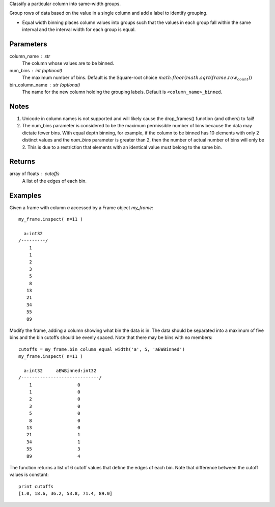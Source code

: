 Classify a particular column into same-width groups.

Group rows of data based on the value in a single column and add a label
to identify grouping.

*   Equal width binning places column values into groups such that the values
    in each group fall within the same interval and the interval width for each
    group is equal.

Parameters
----------
column_name : str
    The column whose values are to be binned.

num_bins : int (optional)
    The maximum number of bins.
    Default is the Square-root choice
    :math:`math.floor(math.sqrt(frame.row_count))`

bin_column_name : str (optional)
    The name for the new column holding the grouping labels.
    Default is ``<column_name>_binned``.

Notes
-----
#)  Unicode in column names is not supported and will likely cause the
    drop_frames() function (and others) to fail!
#)  The num_bins parameter is considered to be the maximum permissible number
    of bins because the data may dictate fewer bins.
    With equal depth binning, for example, if the column to be binned has 10
    elements with only 2 distinct values and the *num_bins* parameter is
    greater than 2, then the number of actual number of bins will only be 2.
    This is due to a restriction that elements with an identical value must
    belong to the same bin.

Returns
-------
array of floats : cutoffs
   A list of the edges of each bin.

Examples
--------
Given a frame with column *a* accessed by a Frame object *my_frame*::

    my_frame.inspect( n=11 )

      a:int32
    /---------/
        1
        1
        2
        3
        5
        8
       13
       21
       34
       55
       89

Modify the frame, adding a column showing what bin the data is in.
The data should be separated into a maximum of five bins and the bin cutoffs 
should be evenly spaced.
Note that there may be bins with no members::

    cutoffs = my_frame.bin_column_equal_width('a', 5, 'aEWBinned')
    my_frame.inspect( n=11 )

      a:int32     aEWBinned:int32
    /-----------------------------/
        1                 0
        1                 0
        2                 0
        3                 0
        5                 0
        8                 0
       13                 0
       21                 1
       34                 1
       55                 3
       89                 4

The function returns a list of 6 cutoff values that define the edges of each
bin. Note that difference between the cutoff values is constant::

    print cutoffs
    [1.0, 18.6, 36.2, 53.8, 71.4, 89.0]
